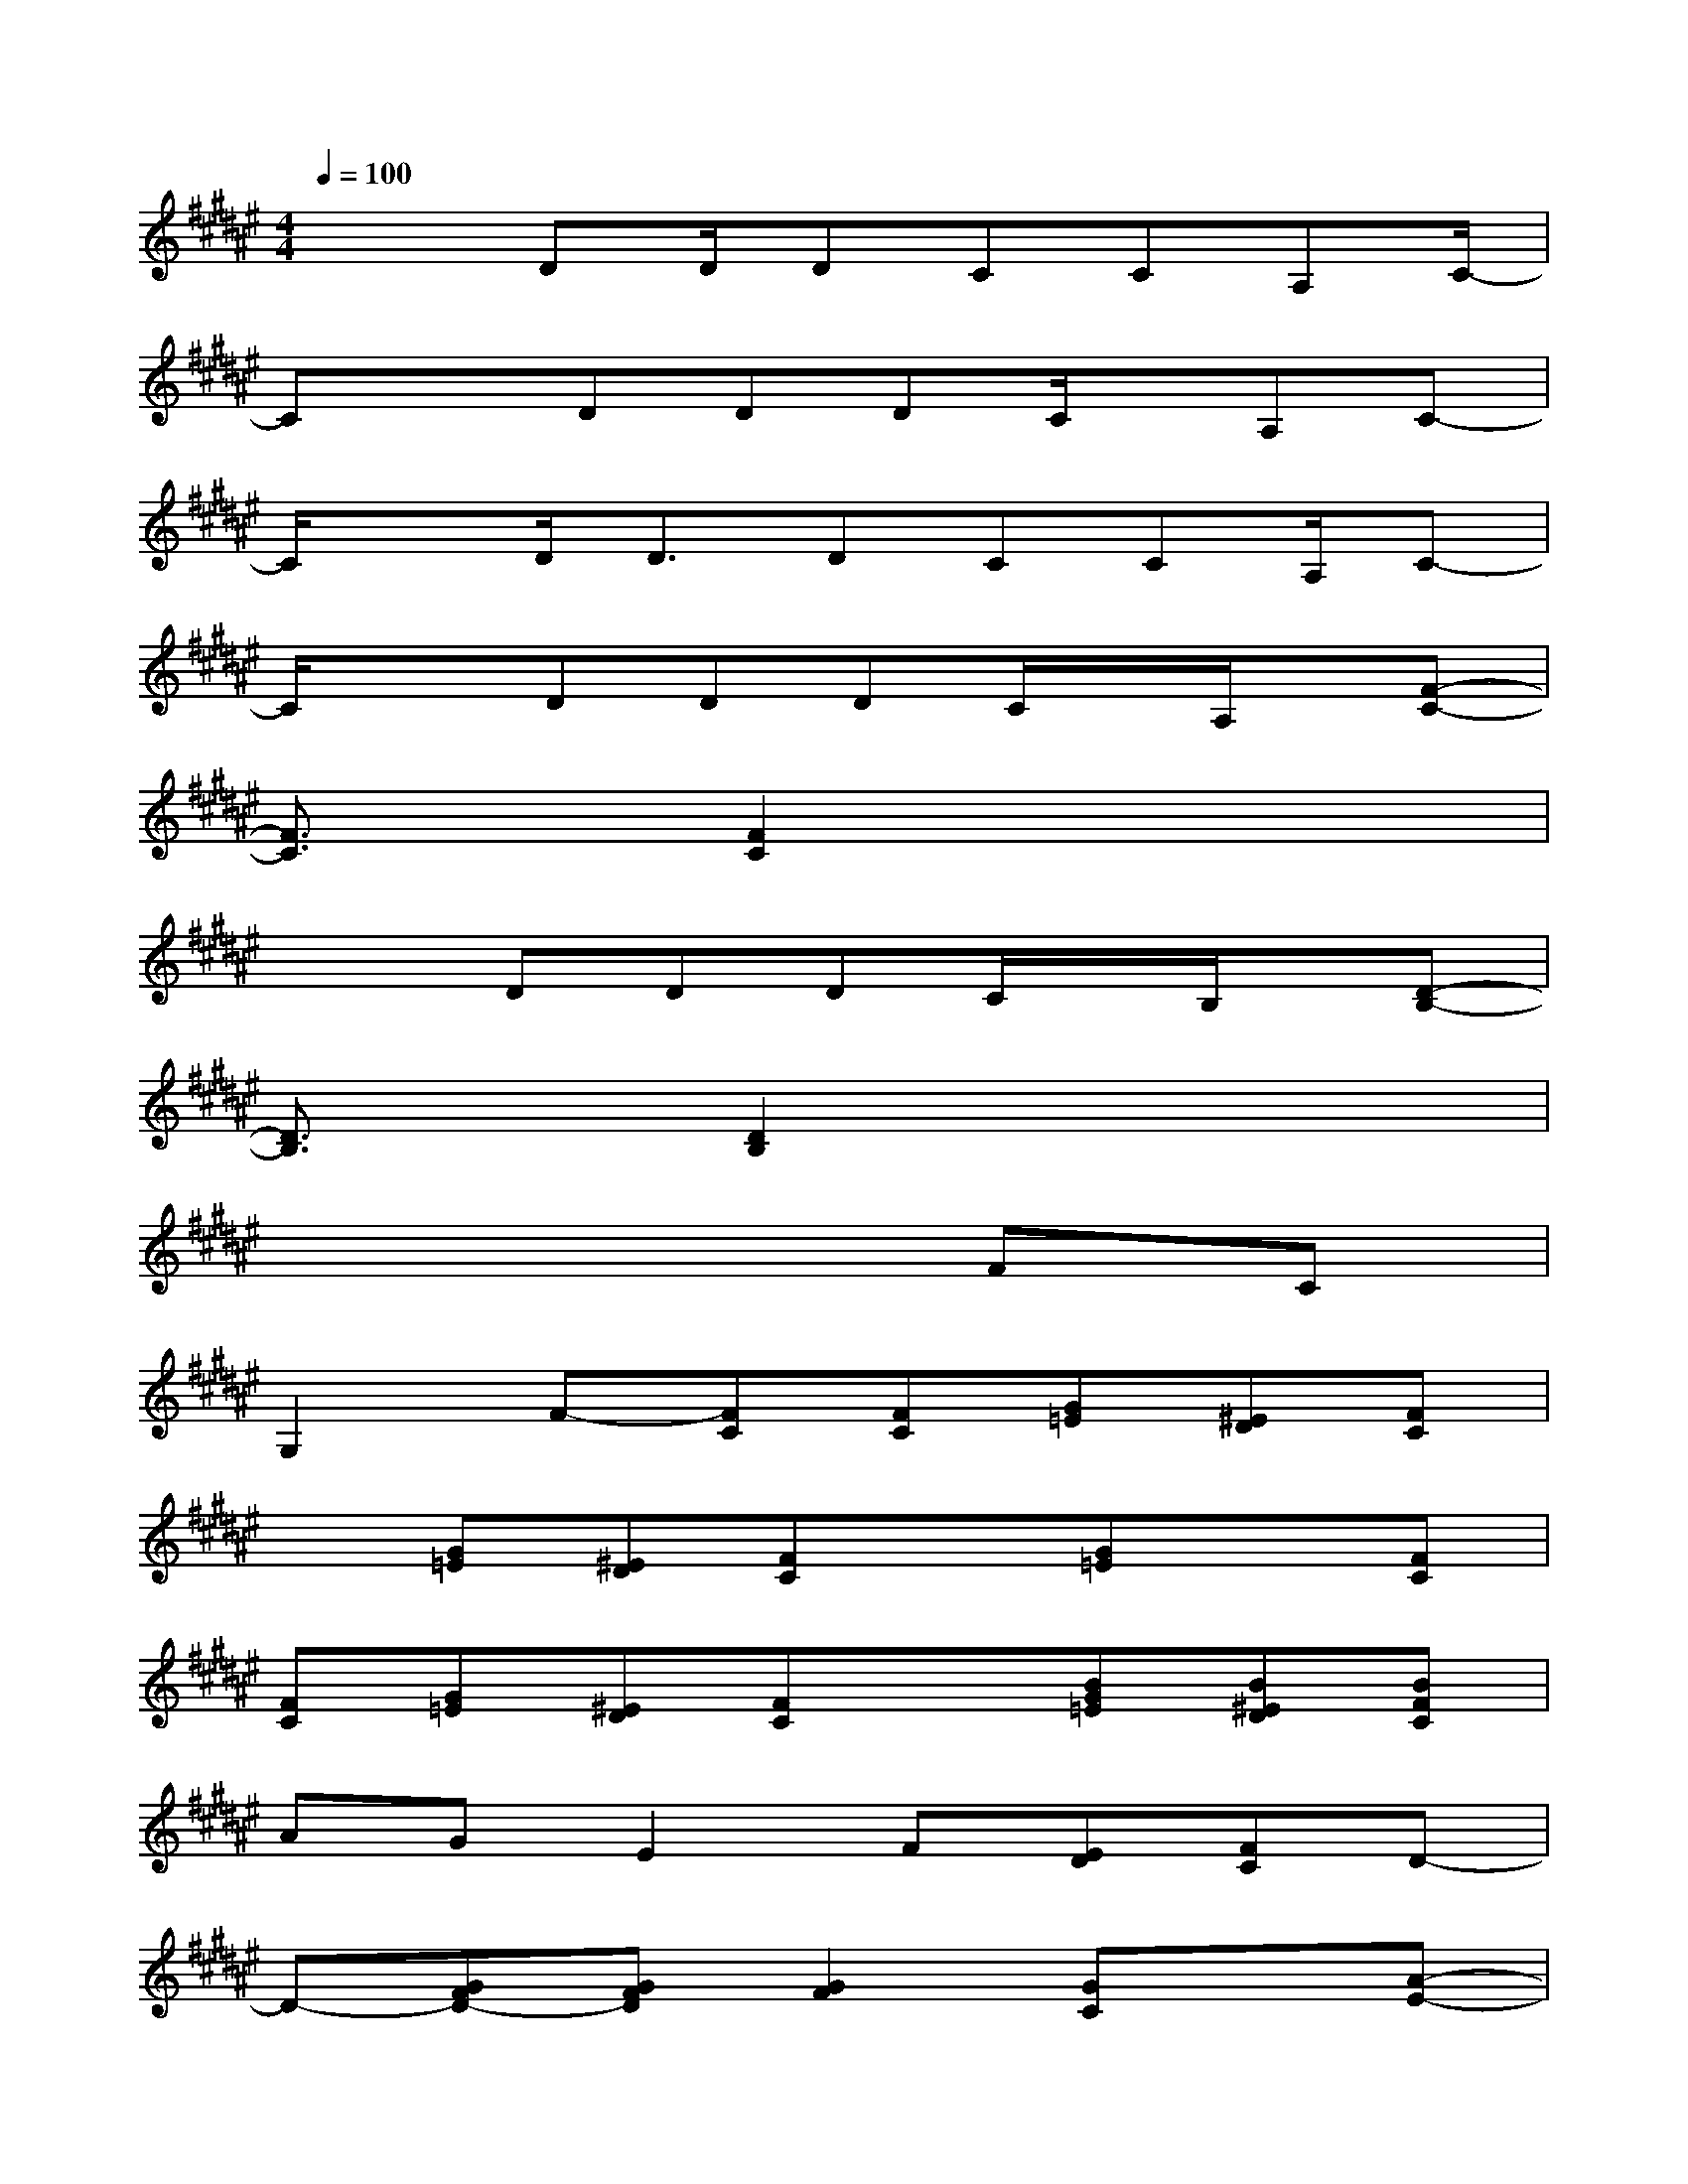 X:1
T:
M:4/4
L:1/8
Q:1/4=100
K:F#%6sharps
V:1
x2DD/2DCCA,C/2-|
CxDDDC/2x/2A,C-|
C/2xD<DDCCA,/2C-|
C/2x3/2DDDC/2x/2A,/2x/2[F-C-]|
[F3/2C3/2]x/2[F2C2]x4|
x2DDDC/2x/2B,/2x/2[D-B,-]|
[D3/2B,3/2]x/2[D2B,2]x4|
x6FC|
G,2F-[FC][FC][G=E][^ED][FC]|
x[G=E][^ED][FC]x[G=E]x[FC]|
[FC][G=E][^ED][FC]x[BG=E][B^ED][BFC]|
AGE2F[ED][FC]D-|
D-[GFD-][GFD][G2F2][GC]x[A-E-]|
[AE][AC]x[A2E2][AC]x[BE]|
[BE][BC]x[BE][BE][BE][BF][AC]|
x[AE][GF][AC]x4